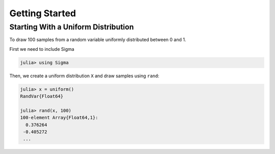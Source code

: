 Getting Started
===============

Starting With a Uniform Distribution
-------------------------------------
To draw 100 samples from a random variable uniformly distributed between 0 and 1.

First we need to include Sigma

.. code-block:: julia

    julia> using Sigma

Then, we create a uniform distribution ``X`` and draw samples using ``rand``:

.. code-block:: julia

    julia> x = uniform()
    RandVar{Float64}

    julia> rand(x, 100)
    100-element Array{Float64,1}:
      0.376264
     -0.405272
     ...